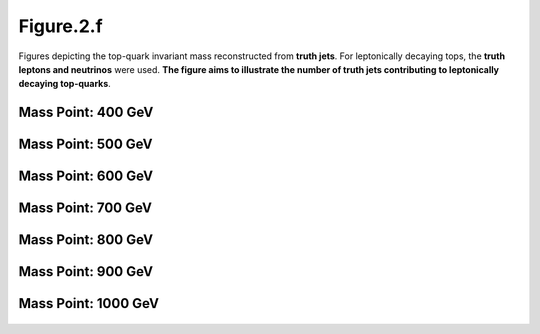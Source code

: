 Figure.2.f
----------

Figures depicting the top-quark invariant mass reconstructed from **truth jets**. 
For leptonically decaying tops, the **truth leptons and neutrinos** were used.
**The figure aims to illustrate the number of truth jets contributing to leptonically decaying top-quarks**.

Mass Point: 400 GeV
^^^^^^^^^^^^^^^^^^^

.. figure:: ./Mass.400.GeV/Figure.2.f.png
   :align: center

Mass Point: 500 GeV
^^^^^^^^^^^^^^^^^^^

.. figure:: ./Mass.500.GeV/Figure.2.f.png
   :align: center

Mass Point: 600 GeV
^^^^^^^^^^^^^^^^^^^

.. figure:: ./Mass.600.GeV/Figure.2.f.png
   :align: center

Mass Point: 700 GeV
^^^^^^^^^^^^^^^^^^^

.. figure:: ./Mass.700.GeV/Figure.2.f.png
   :align: center

Mass Point: 800 GeV
^^^^^^^^^^^^^^^^^^^

.. figure:: ./Mass.800.GeV/Figure.2.f.png
   :align: center

Mass Point: 900 GeV
^^^^^^^^^^^^^^^^^^^

.. figure:: ./Mass.900.GeV/Figure.2.f.png
   :align: center

Mass Point: 1000 GeV
^^^^^^^^^^^^^^^^^^^^

.. figure:: ./Mass.1000.GeV/Figure.2.f.png
   :align: center


